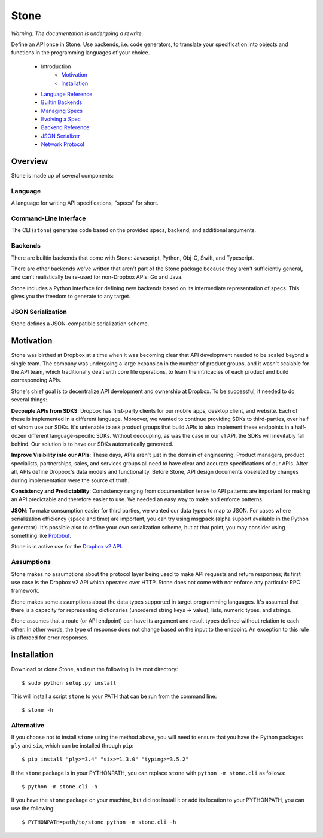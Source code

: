 =====
Stone
=====

*Warning: The documentation is undergoing a rewrite.*

.. image:: https://travis-ci.org/dropbox/stone.svg?branch=master
    :target: https://travis-ci.org/dropbox/stone

Define an API once in Stone. Use backends, i.e. code generators, to translate
your specification into objects and functions in the programming languages of
your choice.

    * Introduction
        * Motivation_
        * Installation_
    * `Language Reference <docs/lang_ref.rst>`_
    * `Builtin Backends <docs/builtin_backends.rst>`_
    * `Managing Specs <docs/managing_specs.rst>`_
    * `Evolving a Spec <docs/evolve_spec.rst>`_
    * `Backend Reference <docs/backend_ref.rst>`_
    * `JSON Serializer <docs/json_serializer.rst>`_
    * `Network Protocol <docs/network_protocol.rst>`_

Overview
========

.. image:: docs/overview.png

Stone is made up of several components:

Language
--------

A language for writing API specifications, "specs" for short.

Command-Line Interface
----------------------

The CLI (``stone``) generates code based on the provided specs, backend,
and additional arguments.

Backends
--------

There are builtin backends that come with Stone: Javascript, Python, Obj-C,
Swift, and Typescript.

There are other backends we've written that aren't part of the Stone package
because they aren't sufficiently general, and can't realistically be re-used
for non-Dropbox APIs: Go and Java.

Stone includes a Python interface for defining new backends based on its
intermediate representation of specs. This gives you the freedom to generate
to any target.

JSON Serialization
------------------

Stone defines a JSON-compatible serialization scheme.

Motivation
==========

Stone was birthed at Dropbox at a time when it was becoming clear that API
development needed to be scaled beyond a single team. The company was
undergoing a large expansion in the number of product groups, and it wasn't
scalable for the API team, which traditionally dealt with core file operations,
to learn the intricacies of each product and build corresponding APIs.

Stone's chief goal is to decentralize API development and ownership at Dropbox.
To be successful, it needed to do several things:

**Decouple APIs from SDKS**: Dropbox has first-party clients for our mobile
apps, desktop client, and website. Each of these is implemented in a different
language. Moreover, we wanted to continue providing SDKs to third-parties, over
half of whom use our SDKs. It's untenable to ask product groups that build APIs
to also implement these endpoints in a half-dozen different language-specific
SDKs. Without decoupling, as was the case in our v1 API, the SDKs will
inevitably fall behind. Our solution is to have our SDKs automatically
generated.

**Improve Visibility into our APIs**: These days, APIs aren't just in the
domain of engineering. Product managers, product specialists, partnerships,
sales, and services groups all need to have clear and accurate specifications
of our APIs. After all, APIs define Dropbox's data models and functionality.
Before Stone, API design documents obseleted by changes during implementation
were the source of truth.

**Consistency and Predictability**: Consistency ranging from documentation
tense to API patterns are important for making an API predictable and therefore
easier to use. We needed an easy way to make and enforce patterns.

**JSON**: To make consumption easier for third parties, we wanted our data
types to map to JSON. For cases where serialization efficiency
(space and time) are important, you can try using msgpack (alpha support
available in the Python generator). It's possible also to define your own
serialization scheme, but at that point, you may consider using something like
`Protobuf <https://github.com/google/protobuf>`_.

Stone is in active use for the `Dropbox v2 API
<http://www.dropbox.com/developers>`_.

Assumptions
-----------

Stone makes no assumptions about the protocol layer being used to make API
requests and return responses; its first use case is the Dropbox v2 API which
operates over HTTP. Stone does not come with nor enforce any particular RPC
framework.

Stone makes some assumptions about the data types supported in target
programming languages. It's assumed that there is a capacity for representing
dictionaries (unordered string keys -> value), lists, numeric types, and
strings.

Stone assumes that a route (or API endpoint) can have its argument and
result types defined without relation to each other. In other words, the
type of response does not change based on the input to the endpoint. An
exception to this rule is afforded for error responses.

Installation
============

Download or clone Stone, and run the following in its root directory::

    $ sudo python setup.py install

This will install a script ``stone`` to your PATH that can be run from the
command line::

    $ stone -h

Alternative
-----------

If you choose not to install ``stone`` using the method above, you will need
to ensure that you have the Python packages ``ply`` and ``six``, which can be
installed through ``pip``::

    $ pip install "ply>=3.4" "six>=1.3.0" "typing>=3.5.2"

If the ``stone`` package is in your PYTHONPATH, you can replace ``stone``
with ``python -m stone.cli`` as follows::

    $ python -m stone.cli -h

If you have the ``stone`` package on your machine, but did not install it or
add its location to your PYTHONPATH, you can use the following::

    $ PYTHONPATH=path/to/stone python -m stone.cli -h
